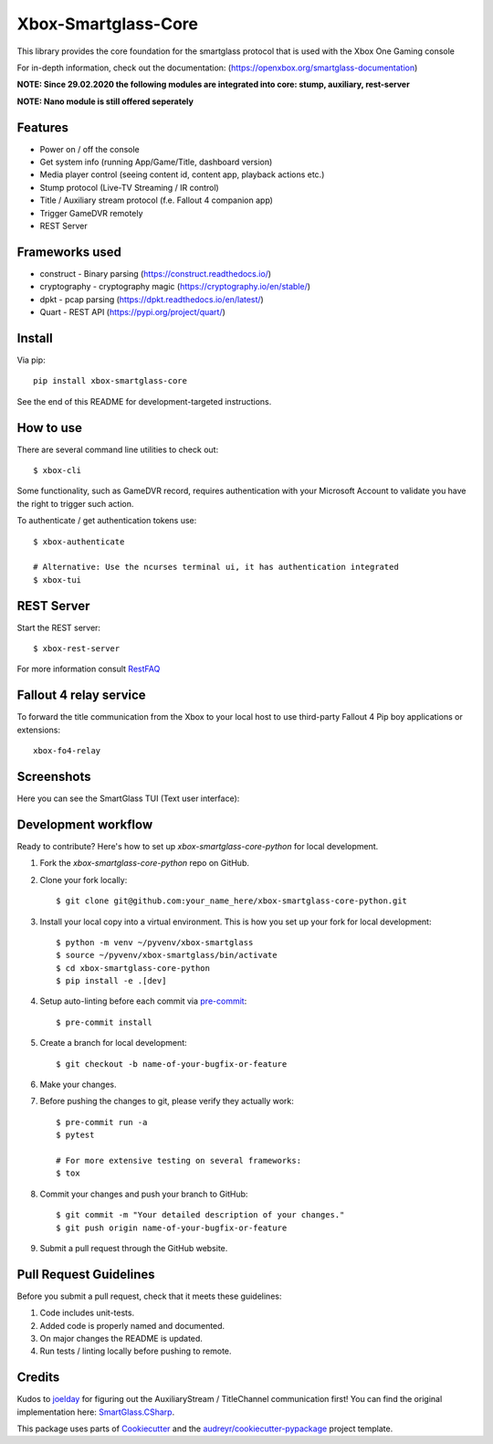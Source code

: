 ====================
Xbox-Smartglass-Core
====================

.. image:: https://pypip.in/version/xbox-smartglass-core/badge.svg
    :target: https://pypi.python.org/pypi/xbox-smartglass-core/
    :alt: Latest Version

.. image:: https://readthedocs.org/projects/xbox-smartglass-core-python/badge/?version=latest
    :target: http://xbox-smartglass-core-python.readthedocs.io/en/latest/?badge=latest
    :alt: Documentation Status

.. image:: https://img.shields.io/github/workflow/status/OpenXbox/xbox-smartglass-core-python/build?label=build
    :target: https://github.com/OpenXbox/xbox-smartglass-core-python/actions?query=workflow%3Abuild
    :alt: Build status

.. image:: https://img.shields.io/discord/338946086775554048
    :target: https://openxbox.org/discord
    :alt: Discord chat channel

This library provides the core foundation for the smartglass protocol that is used
with the Xbox One Gaming console

For in-depth information, check out the documentation: (https://openxbox.org/smartglass-documentation)

**NOTE: Since 29.02.2020 the following modules are integrated into core: stump, auxiliary, rest-server**

**NOTE: Nano module is still offered seperately**

Features
--------
* Power on / off the console
* Get system info (running App/Game/Title, dashboard version)
* Media player control (seeing content id, content app, playback actions etc.)
* Stump protocol (Live-TV Streaming / IR control)
* Title / Auxiliary stream protocol (f.e. Fallout 4 companion app)
* Trigger GameDVR remotely
* REST Server

Frameworks used
---------------
* construct - Binary parsing (https://construct.readthedocs.io/)
* cryptography - cryptography magic (https://cryptography.io/en/stable/)
* dpkt - pcap parsing (https://dpkt.readthedocs.io/en/latest/)
* Quart - REST API (https://pypi.org/project/quart/)

Install
-------

Via pip::

    pip install xbox-smartglass-core

See the end of this README for development-targeted instructions.

How to use
----------
There are several command line utilities to check out::

    $ xbox-cli

Some functionality, such as GameDVR record, requires authentication
with your Microsoft Account to validate you have the right to trigger
such action.

To authenticate / get authentication tokens use::

    $ xbox-authenticate

    # Alternative: Use the ncurses terminal ui, it has authentication integrated
    $ xbox-tui

REST Server
-----------

Start the REST server::

    $ xbox-rest-server

For more information consult RestFAQ_


Fallout 4 relay service
-----------------------

To forward the title communication from the Xbox to your local host
to use third-party Fallout 4 Pip boy applications or extensions::

    xbox-fo4-relay

Screenshots
-----------
Here you can see the SmartGlass TUI (Text user interface):

.. image:: https://raw.githubusercontent.com/OpenXbox/xbox-smartglass-core-python/master/assets/xbox_tui_list.png

.. image:: https://raw.githubusercontent.com/OpenXbox/xbox-smartglass-core-python/master/assets/xbox_tui_console.png

.. image:: https://raw.githubusercontent.com/OpenXbox/xbox-smartglass-core-python/master/assets/xbox_tui_log.png

.. image:: https://raw.githubusercontent.com/OpenXbox/xbox-smartglass-core-python/master/assets/xbox_tui_logdetail.png


Development workflow
--------------------

Ready to contribute? Here's how to set up `xbox-smartglass-core-python` for local development.

1. Fork the `xbox-smartglass-core-python` repo on GitHub.
2. Clone your fork locally::

    $ git clone git@github.com:your_name_here/xbox-smartglass-core-python.git

3. Install your local copy into a virtual environment. This is how you set up your fork for local development::

    $ python -m venv ~/pyvenv/xbox-smartglass
    $ source ~/pyvenv/xbox-smartglass/bin/activate
    $ cd xbox-smartglass-core-python
    $ pip install -e .[dev]

4. Setup auto-linting before each commit via pre-commit_::

    $ pre-commit install

5. Create a branch for local development::

    $ git checkout -b name-of-your-bugfix-or-feature


6. Make your changes.

7. Before pushing the changes to git, please verify they actually work::

    $ pre-commit run -a
    $ pytest

    # For more extensive testing on several frameworks:
    $ tox

8. Commit your changes and push your branch to GitHub::

    $ git commit -m "Your detailed description of your changes."
    $ git push origin name-of-your-bugfix-or-feature

9. Submit a pull request through the GitHub website.


Pull Request Guidelines
-----------------------

Before you submit a pull request, check that it meets these guidelines:

1. Code includes unit-tests.
2. Added code is properly named and documented.
3. On major changes the README is updated.
4. Run tests / linting locally before pushing to remote.

Credits
-------
Kudos to joelday_ for figuring out the AuxiliaryStream / TitleChannel communication first!
You can find the original implementation here: SmartGlass.CSharp_.

This package uses parts of Cookiecutter_ and the `audreyr/cookiecutter-pypackage`_ project template.

.. _Documentation: https://xbox-smartglass-core-python.readthedocs.io/en/latest/source/xbox.sg.scripts.html
.. _Cookiecutter: https://github.com/audreyr/cookiecutter
.. _`audreyr/cookiecutter-pypackage`: https://github.com/audreyr/cookiecutter-pypackage
.. _joelday: https://github.com/joelday
.. _SmartGlass.CSharp: https://github.com/OpenXbox/Xbox-Smartglass-csharp
.. _RestFAQ: https://github.com/OpenXbox/xbox-smartglass-core-python/blob/master/REST_FAQ.md
.. _pre-commit: https://pre-commit.com
